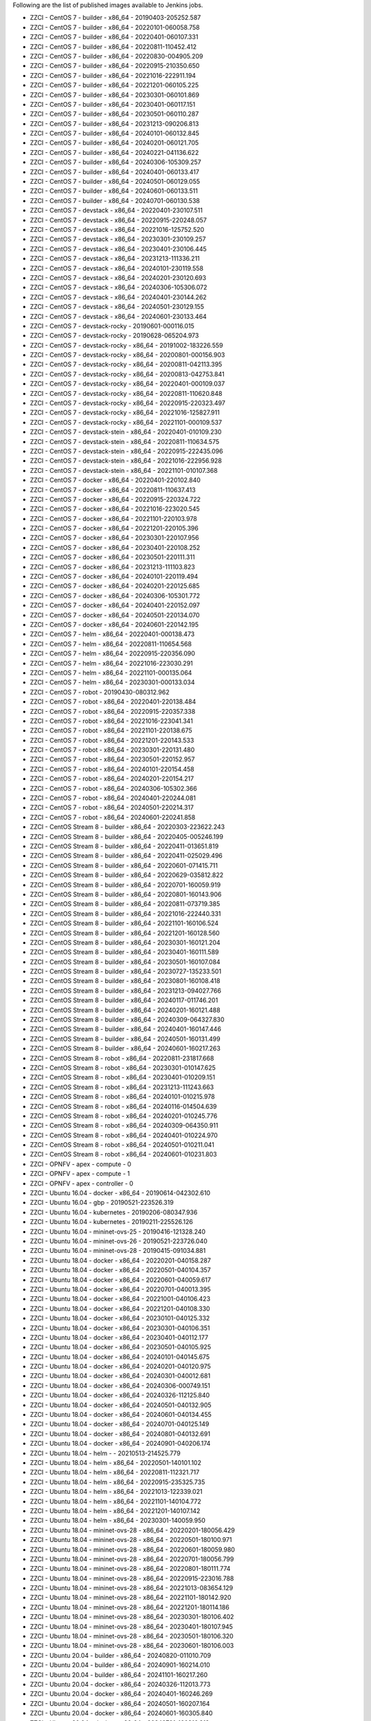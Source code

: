 Following are the list of published images available to Jenkins jobs.

* ZZCI - CentOS 7 - builder - x86_64 - 20190403-205252.587
* ZZCI - CentOS 7 - builder - x86_64 - 20220101-060058.758
* ZZCI - CentOS 7 - builder - x86_64 - 20220401-060107.331
* ZZCI - CentOS 7 - builder - x86_64 - 20220811-110452.412
* ZZCI - CentOS 7 - builder - x86_64 - 20220830-004905.209
* ZZCI - CentOS 7 - builder - x86_64 - 20220915-210350.650
* ZZCI - CentOS 7 - builder - x86_64 - 20221016-222911.194
* ZZCI - CentOS 7 - builder - x86_64 - 20221201-060105.225
* ZZCI - CentOS 7 - builder - x86_64 - 20230301-060101.869
* ZZCI - CentOS 7 - builder - x86_64 - 20230401-060117.151
* ZZCI - CentOS 7 - builder - x86_64 - 20230501-060110.287
* ZZCI - CentOS 7 - builder - x86_64 - 20231213-090206.813
* ZZCI - CentOS 7 - builder - x86_64 - 20240101-060132.845
* ZZCI - CentOS 7 - builder - x86_64 - 20240201-060121.705
* ZZCI - CentOS 7 - builder - x86_64 - 20240221-041136.622
* ZZCI - CentOS 7 - builder - x86_64 - 20240306-105309.257
* ZZCI - CentOS 7 - builder - x86_64 - 20240401-060133.417
* ZZCI - CentOS 7 - builder - x86_64 - 20240501-060129.055
* ZZCI - CentOS 7 - builder - x86_64 - 20240601-060133.511
* ZZCI - CentOS 7 - builder - x86_64 - 20240701-060130.538
* ZZCI - CentOS 7 - devstack - x86_64 - 20220401-230107.511
* ZZCI - CentOS 7 - devstack - x86_64 - 20220915-220248.057
* ZZCI - CentOS 7 - devstack - x86_64 - 20221016-125752.520
* ZZCI - CentOS 7 - devstack - x86_64 - 20230301-230109.257
* ZZCI - CentOS 7 - devstack - x86_64 - 20230401-230106.445
* ZZCI - CentOS 7 - devstack - x86_64 - 20231213-111336.211
* ZZCI - CentOS 7 - devstack - x86_64 - 20240101-230119.558
* ZZCI - CentOS 7 - devstack - x86_64 - 20240201-230120.693
* ZZCI - CentOS 7 - devstack - x86_64 - 20240306-105306.072
* ZZCI - CentOS 7 - devstack - x86_64 - 20240401-230144.262
* ZZCI - CentOS 7 - devstack - x86_64 - 20240501-230129.155
* ZZCI - CentOS 7 - devstack - x86_64 - 20240601-230133.464
* ZZCI - CentOS 7 - devstack-rocky - 20190601-000116.015
* ZZCI - CentOS 7 - devstack-rocky - 20190628-065204.973
* ZZCI - CentOS 7 - devstack-rocky - x86_64 - 20191002-183226.559
* ZZCI - CentOS 7 - devstack-rocky - x86_64 - 20200801-000156.903
* ZZCI - CentOS 7 - devstack-rocky - x86_64 - 20200811-042113.395
* ZZCI - CentOS 7 - devstack-rocky - x86_64 - 20200813-042753.841
* ZZCI - CentOS 7 - devstack-rocky - x86_64 - 20220401-000109.037
* ZZCI - CentOS 7 - devstack-rocky - x86_64 - 20220811-110620.848
* ZZCI - CentOS 7 - devstack-rocky - x86_64 - 20220915-220323.497
* ZZCI - CentOS 7 - devstack-rocky - x86_64 - 20221016-125827.911
* ZZCI - CentOS 7 - devstack-rocky - x86_64 - 20221101-000109.537
* ZZCI - CentOS 7 - devstack-stein - x86_64 - 20220401-010109.230
* ZZCI - CentOS 7 - devstack-stein - x86_64 - 20220811-110634.575
* ZZCI - CentOS 7 - devstack-stein - x86_64 - 20220915-222435.096
* ZZCI - CentOS 7 - devstack-stein - x86_64 - 20221016-222956.928
* ZZCI - CentOS 7 - devstack-stein - x86_64 - 20221101-010107.368
* ZZCI - CentOS 7 - docker - x86_64 - 20220401-220102.840
* ZZCI - CentOS 7 - docker - x86_64 - 20220811-110637.413
* ZZCI - CentOS 7 - docker - x86_64 - 20220915-220324.722
* ZZCI - CentOS 7 - docker - x86_64 - 20221016-223020.545
* ZZCI - CentOS 7 - docker - x86_64 - 20221101-220103.978
* ZZCI - CentOS 7 - docker - x86_64 - 20221201-220105.396
* ZZCI - CentOS 7 - docker - x86_64 - 20230301-220107.956
* ZZCI - CentOS 7 - docker - x86_64 - 20230401-220108.252
* ZZCI - CentOS 7 - docker - x86_64 - 20230501-220111.311
* ZZCI - CentOS 7 - docker - x86_64 - 20231213-111103.823
* ZZCI - CentOS 7 - docker - x86_64 - 20240101-220119.494
* ZZCI - CentOS 7 - docker - x86_64 - 20240201-220125.685
* ZZCI - CentOS 7 - docker - x86_64 - 20240306-105301.772
* ZZCI - CentOS 7 - docker - x86_64 - 20240401-220152.097
* ZZCI - CentOS 7 - docker - x86_64 - 20240501-220134.070
* ZZCI - CentOS 7 - docker - x86_64 - 20240601-220142.195
* ZZCI - CentOS 7 - helm - x86_64 - 20220401-000138.473
* ZZCI - CentOS 7 - helm - x86_64 - 20220811-110654.568
* ZZCI - CentOS 7 - helm - x86_64 - 20220915-220356.090
* ZZCI - CentOS 7 - helm - x86_64 - 20221016-223030.291
* ZZCI - CentOS 7 - helm - x86_64 - 20221101-000135.064
* ZZCI - CentOS 7 - helm - x86_64 - 20230301-000133.034
* ZZCI - CentOS 7 - robot - 20190430-080312.962
* ZZCI - CentOS 7 - robot - x86_64 - 20220401-220138.484
* ZZCI - CentOS 7 - robot - x86_64 - 20220915-220357.338
* ZZCI - CentOS 7 - robot - x86_64 - 20221016-223041.341
* ZZCI - CentOS 7 - robot - x86_64 - 20221101-220138.675
* ZZCI - CentOS 7 - robot - x86_64 - 20221201-220143.533
* ZZCI - CentOS 7 - robot - x86_64 - 20230301-220131.480
* ZZCI - CentOS 7 - robot - x86_64 - 20230501-220152.957
* ZZCI - CentOS 7 - robot - x86_64 - 20240101-220154.458
* ZZCI - CentOS 7 - robot - x86_64 - 20240201-220154.217
* ZZCI - CentOS 7 - robot - x86_64 - 20240306-105302.366
* ZZCI - CentOS 7 - robot - x86_64 - 20240401-220244.081
* ZZCI - CentOS 7 - robot - x86_64 - 20240501-220214.317
* ZZCI - CentOS 7 - robot - x86_64 - 20240601-220241.858
* ZZCI - CentOS Stream 8 - builder - x86_64 - 20220303-223622.243
* ZZCI - CentOS Stream 8 - builder - x86_64 - 20220405-005246.199
* ZZCI - CentOS Stream 8 - builder - x86_64 - 20220411-013651.819
* ZZCI - CentOS Stream 8 - builder - x86_64 - 20220411-025029.496
* ZZCI - CentOS Stream 8 - builder - x86_64 - 20220601-071415.711
* ZZCI - CentOS Stream 8 - builder - x86_64 - 20220629-035812.822
* ZZCI - CentOS Stream 8 - builder - x86_64 - 20220701-160059.919
* ZZCI - CentOS Stream 8 - builder - x86_64 - 20220801-160143.906
* ZZCI - CentOS Stream 8 - builder - x86_64 - 20220811-073719.385
* ZZCI - CentOS Stream 8 - builder - x86_64 - 20221016-222440.331
* ZZCI - CentOS Stream 8 - builder - x86_64 - 20221101-160106.524
* ZZCI - CentOS Stream 8 - builder - x86_64 - 20221201-160128.560
* ZZCI - CentOS Stream 8 - builder - x86_64 - 20230301-160121.204
* ZZCI - CentOS Stream 8 - builder - x86_64 - 20230401-160111.589
* ZZCI - CentOS Stream 8 - builder - x86_64 - 20230501-160107.084
* ZZCI - CentOS Stream 8 - builder - x86_64 - 20230727-135233.501
* ZZCI - CentOS Stream 8 - builder - x86_64 - 20230801-160108.418
* ZZCI - CentOS Stream 8 - builder - x86_64 - 20231213-094027.766
* ZZCI - CentOS Stream 8 - builder - x86_64 - 20240117-011746.201
* ZZCI - CentOS Stream 8 - builder - x86_64 - 20240201-160121.488
* ZZCI - CentOS Stream 8 - builder - x86_64 - 20240309-064327.830
* ZZCI - CentOS Stream 8 - builder - x86_64 - 20240401-160147.446
* ZZCI - CentOS Stream 8 - builder - x86_64 - 20240501-160131.499
* ZZCI - CentOS Stream 8 - builder - x86_64 - 20240601-160217.263
* ZZCI - CentOS Stream 8 - robot - x86_64 - 20220811-231817.668
* ZZCI - CentOS Stream 8 - robot - x86_64 - 20230301-010147.625
* ZZCI - CentOS Stream 8 - robot - x86_64 - 20230401-010209.151
* ZZCI - CentOS Stream 8 - robot - x86_64 - 20231213-111243.663
* ZZCI - CentOS Stream 8 - robot - x86_64 - 20240101-010215.978
* ZZCI - CentOS Stream 8 - robot - x86_64 - 20240116-014504.639
* ZZCI - CentOS Stream 8 - robot - x86_64 - 20240201-010245.776
* ZZCI - CentOS Stream 8 - robot - x86_64 - 20240309-064350.911
* ZZCI - CentOS Stream 8 - robot - x86_64 - 20240401-010224.970
* ZZCI - CentOS Stream 8 - robot - x86_64 - 20240501-010211.041
* ZZCI - CentOS Stream 8 - robot - x86_64 - 20240601-010231.803
* ZZCI - OPNFV - apex - compute - 0
* ZZCI - OPNFV - apex - compute - 1
* ZZCI - OPNFV - apex - controller - 0
* ZZCI - Ubuntu 16.04 - docker - x86_64 - 20190614-042302.610
* ZZCI - Ubuntu 16.04 - gbp - 20190521-223526.319
* ZZCI - Ubuntu 16.04 - kubernetes - 20190206-080347.936
* ZZCI - Ubuntu 16.04 - kubernetes - 20190211-225526.126
* ZZCI - Ubuntu 16.04 - mininet-ovs-25 - 20190416-121328.240
* ZZCI - Ubuntu 16.04 - mininet-ovs-26 - 20190521-223726.040
* ZZCI - Ubuntu 16.04 - mininet-ovs-28 - 20190415-091034.881
* ZZCI - Ubuntu 18.04 - docker - x86_64 - 20220201-040158.287
* ZZCI - Ubuntu 18.04 - docker - x86_64 - 20220501-040104.357
* ZZCI - Ubuntu 18.04 - docker - x86_64 - 20220601-040059.617
* ZZCI - Ubuntu 18.04 - docker - x86_64 - 20220701-040013.395
* ZZCI - Ubuntu 18.04 - docker - x86_64 - 20221001-040106.423
* ZZCI - Ubuntu 18.04 - docker - x86_64 - 20221201-040108.330
* ZZCI - Ubuntu 18.04 - docker - x86_64 - 20230101-040125.332
* ZZCI - Ubuntu 18.04 - docker - x86_64 - 20230301-040106.351
* ZZCI - Ubuntu 18.04 - docker - x86_64 - 20230401-040112.177
* ZZCI - Ubuntu 18.04 - docker - x86_64 - 20230501-040105.925
* ZZCI - Ubuntu 18.04 - docker - x86_64 - 20240101-040145.675
* ZZCI - Ubuntu 18.04 - docker - x86_64 - 20240201-040120.975
* ZZCI - Ubuntu 18.04 - docker - x86_64 - 20240301-040012.681
* ZZCI - Ubuntu 18.04 - docker - x86_64 - 20240306-000749.151
* ZZCI - Ubuntu 18.04 - docker - x86_64 - 20240326-112125.840
* ZZCI - Ubuntu 18.04 - docker - x86_64 - 20240501-040132.905
* ZZCI - Ubuntu 18.04 - docker - x86_64 - 20240601-040134.455
* ZZCI - Ubuntu 18.04 - docker - x86_64 - 20240701-040125.149
* ZZCI - Ubuntu 18.04 - docker - x86_64 - 20240801-040132.691
* ZZCI - Ubuntu 18.04 - docker - x86_64 - 20240901-040206.174
* ZZCI - Ubuntu 18.04 - helm -  - 20210513-214525.779
* ZZCI - Ubuntu 18.04 - helm - x86_64 - 20220501-140101.102
* ZZCI - Ubuntu 18.04 - helm - x86_64 - 20220811-112321.717
* ZZCI - Ubuntu 18.04 - helm - x86_64 - 20220915-235325.735
* ZZCI - Ubuntu 18.04 - helm - x86_64 - 20221013-122339.021
* ZZCI - Ubuntu 18.04 - helm - x86_64 - 20221101-140104.772
* ZZCI - Ubuntu 18.04 - helm - x86_64 - 20221201-140107.142
* ZZCI - Ubuntu 18.04 - helm - x86_64 - 20230301-140059.950
* ZZCI - Ubuntu 18.04 - mininet-ovs-28 - x86_64 - 20220201-180056.429
* ZZCI - Ubuntu 18.04 - mininet-ovs-28 - x86_64 - 20220501-180100.971
* ZZCI - Ubuntu 18.04 - mininet-ovs-28 - x86_64 - 20220601-180059.980
* ZZCI - Ubuntu 18.04 - mininet-ovs-28 - x86_64 - 20220701-180056.799
* ZZCI - Ubuntu 18.04 - mininet-ovs-28 - x86_64 - 20220801-180111.774
* ZZCI - Ubuntu 18.04 - mininet-ovs-28 - x86_64 - 20220915-223016.788
* ZZCI - Ubuntu 18.04 - mininet-ovs-28 - x86_64 - 20221013-083654.129
* ZZCI - Ubuntu 18.04 - mininet-ovs-28 - x86_64 - 20221101-180142.920
* ZZCI - Ubuntu 18.04 - mininet-ovs-28 - x86_64 - 20221201-180114.186
* ZZCI - Ubuntu 18.04 - mininet-ovs-28 - x86_64 - 20230301-180106.402
* ZZCI - Ubuntu 18.04 - mininet-ovs-28 - x86_64 - 20230401-180107.945
* ZZCI - Ubuntu 18.04 - mininet-ovs-28 - x86_64 - 20230501-180106.320
* ZZCI - Ubuntu 18.04 - mininet-ovs-28 - x86_64 - 20230601-180106.003
* ZZCI - Ubuntu 20.04 - builder - x86_64 - 20240820-011010.709
* ZZCI - Ubuntu 20.04 - builder - x86_64 - 20240901-160214.010
* ZZCI - Ubuntu 20.04 - builder - x86_64 - 20241101-160217.260
* ZZCI - Ubuntu 20.04 - docker - x86_64 - 20240326-112013.773
* ZZCI - Ubuntu 20.04 - docker - x86_64 - 20240401-160246.269
* ZZCI - Ubuntu 20.04 - docker - x86_64 - 20240501-160207.164
* ZZCI - Ubuntu 20.04 - docker - x86_64 - 20240601-160305.840
* ZZCI - Ubuntu 20.04 - docker - x86_64 - 20240701-160316.313
* ZZCI - Ubuntu 20.04 - docker - x86_64 - 20240801-160217.825
* ZZCI - Ubuntu 20.04 - docker - x86_64 - 20241101-160234.899
* ZZCI - Ubuntu 22.04 - devstack - x86_64 - 20231031-095146.118
* ZZCI - Ubuntu 22.04 - mininet-ovs-217 - x86_64 - 20241024-123714.311
* ZZCI - Ubuntu 22.04 - mininet-ovs-217 - x86_64 - 20241101-060158.442
